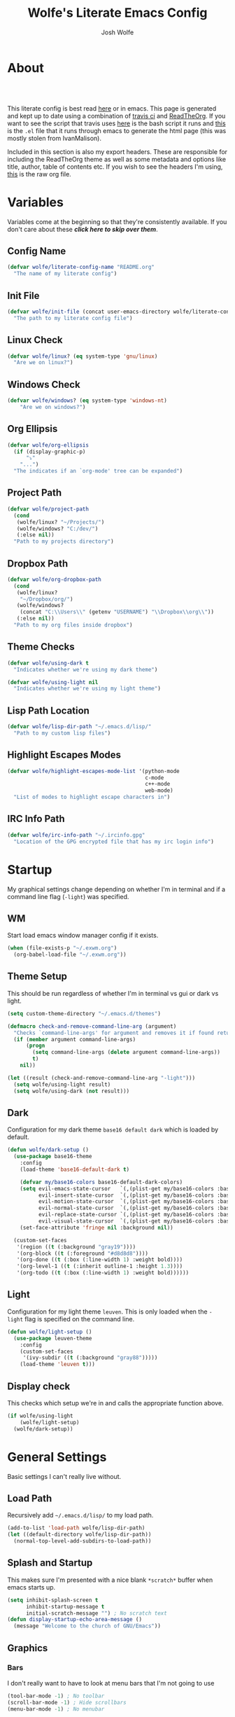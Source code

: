 * About
#+TITLE: Wolfe's Literate Emacs Config
#+AUTHOR: Josh Wolfe
#+HTML_HEAD: <link rel="stylesheet" type="text/css" href="https://www.pirilampo.org/styles/readtheorg/css/htmlize.css"/>
#+HTML_HEAD: <link rel="stylesheet" type="text/css" href="readtheorg.css"/>
#+HTML_HEAD: <script src="https://ajax.googleapis.com/ajax/libs/jquery/2.1.3/jquery.min.js"></script>
#+HTML_HEAD: <script src="https://maxcdn.bootstrapcdn.com/bootstrap/3.3.4/js/bootstrap.min.js"></script>
#+HTML_HEAD: <script type="text/javascript" src="https://www.pirilampo.org/styles/lib/js/jquery.stickytableheaders.min.js"></script>
#+HTML_HEAD: <script type="text/javascript" src="https://www.pirilampo.org/styles/readtheorg/js/readtheorg.js"></script>
#+LATEX_HEADER: \usepackage[margin=0.7in]{geometry}
#+HTML: <a href="https://travis-ci.org/WolfeCub/dotfiles"><img style="width:90px" src="https://travis-ci.org/WolfeCub/dotfiles.svg?branch=master" alt="Build Status"/></a><br><br>

This literate config is best read [[http://wolfecub.github.io/dotfiles/][here]] or in emacs.
This page is generated and kept up to date using a combination of
[[https://travis-ci.org/WolfeCub/dotfiles/][travis ci]] and [[https://github.com/fniessen/org-html-themes][ReadTheOrg]]. If you want to see the script that travis
uses [[https://github.com/WolfeCub/dotfiles/blob/master/.travis/build_site.sh][here]] is the bash script it runs and [[https://github.com/WolfeCub/dotfiles/blob/master/.travis/generate-html.el][this]] is the =.el= file that
it runs through emacs to generate the html page (this was mostly stolen
from IvanMalison).

Included in this section is also my export headers. These are responsible
for including the ReadTheOrg theme as well as some metadata and options
like title, author, table of contents etc. If you wish to see the headers
I'm using, [[https://raw.githubusercontent.com/WolfeCub/dotfiles/master/emacs/.emacs.d/README.org][this]] is the raw org file.

* Variables

Variables come at the beginning so that they're consistently available.
If you don't care about these *[[Startup][click here to skip over them]]*.

** Config Name

#+BEGIN_SRC emacs-lisp :tangle yes
  (defvar wolfe/literate-config-name "README.org"
    "The name of my literate config")
#+END_SRC

** Init File

#+BEGIN_SRC emacs-lisp :tangle yes
  (defvar wolfe/init-file (concat user-emacs-directory wolfe/literate-config-name)
    "The path to my literate config file")
#+END_SRC

** Linux Check

#+BEGIN_SRC emacs-lisp :tangle yes
  (defvar wolfe/linux? (eq system-type 'gnu/linux)
    "Are we on linux?")
#+END_SRC

** Windows Check

#+BEGIN_SRC emacs-lisp :tangle yes
(defvar wolfe/windows? (eq system-type 'windows-nt)
    "Are we on windows?")
#+END_SRC

** Org Ellipsis

#+BEGIN_SRC emacs-lisp :tangle yes
  (defvar wolfe/org-ellipsis
    (if (display-graphic-p)
        "⤵"
      "...")
    "The indicates if an `org-mode' tree can be expanded")
#+END_SRC

** Project Path

#+BEGIN_SRC emacs-lisp :tangle yes
  (defvar wolfe/project-path
    (cond
     (wolfe/linux? "~/Projects/")
     (wolfe/windows? "C:/dev/")
     (:else nil))
    "Path to my projects directory")
#+END_SRC

** Dropbox Path

#+BEGIN_SRC emacs-lisp :tangle yes
  (defvar wolfe/org-dropbox-path
    (cond
     (wolfe/linux?
      "~/Dropbox/org/")
     (wolfe/windows?
      (concat "C:\\Users\\" (getenv "USERNAME") "\\Dropbox\\org\\"))
     (:else nil))
    "Path to my org files inside dropbox")
#+END_SRC

** Theme Checks

#+BEGIN_SRC emacs-lisp :tangle yes
  (defvar wolfe/using-dark t
    "Indicates whether we're using my dark theme")
#+END_SRC

#+BEGIN_SRC emacs-lisp :tangle yes
  (defvar wolfe/using-light nil
    "Indicates whether we're using my light theme")
#+END_SRC

** Lisp Path Location

#+BEGIN_SRC emacs-lisp :tangle yes
  (defvar wolfe/lisp-dir-path "~/.emacs.d/lisp/"
    "Path to my custom lisp files")
#+END_SRC

** Highlight Escapes Modes

#+BEGIN_SRC emacs-lisp :tangle yes
  (defvar wolfe/highlight-escapes-mode-list '(python-mode
                                              c-mode
                                              c++-mode
                                              web-mode)
    "List of modes to highlight escape characters in")
#+END_SRC

** IRC Info Path

#+BEGIN_SRC emacs-lisp :tangle yes
  (defvar wolfe/irc-info-path "~/.ircinfo.gpg"
    "Location of the GPG encrypted file that has my irc login info")
#+END_SRC

* Startup

My graphical settings change depending on whether I'm in terminal
and if a command line flag (=-light=) was specified.

** WM

Start load emacs window manager config if it exists.

#+BEGIN_SRC emacs-lisp :tangle yes
  (when (file-exists-p "~/.exwm.org")
    (org-babel-load-file "~/.exwm.org"))
#+END_SRC

** Theme Setup

This should be run regardless of whether I'm in terminal vs gui or dark vs light.

#+BEGIN_SRC emacs-lisp :tangle yes
  (setq custom-theme-directory "~/.emacs.d/themes")

  (defmacro check-and-remove-command-line-arg (argument)
    "Checks `command-line-args' for argument and removes it if found returning t or nil"
    (if (member argument command-line-args)
        (progn
          (setq command-line-args (delete argument command-line-args))
          t)
      nil))

  (let ((result (check-and-remove-command-line-arg "-light")))
    (setq wolfe/using-light result)
    (setq wolfe/using-dark (not result)))
#+END_SRC

** Dark

Configuration for my dark theme =base16 default dark= which is loaded by default.

#+BEGIN_SRC emacs-lisp :tangle yes
  (defun wolfe/dark-setup ()
    (use-package base16-theme
      :config
      (load-theme 'base16-default-dark t)

      (defvar my/base16-colors base16-default-dark-colors)
      (setq evil-emacs-state-cursor   `(,(plist-get my/base16-colors :base0D) box)
            evil-insert-state-cursor  `(,(plist-get my/base16-colors :base0D) bar)
            evil-motion-state-cursor  `(,(plist-get my/base16-colors :base0E) box)
            evil-normal-state-cursor  `(,(plist-get my/base16-colors :base07) box)
            evil-replace-state-cursor `(,(plist-get my/base16-colors :base08) bar)
            evil-visual-state-cursor  `(,(plist-get my/base16-colors :base09) box))
      (set-face-attribute 'fringe nil :background nil))

    (custom-set-faces
     '(region ((t (:background "gray19"))))
     '(org-block ((t (:foreground "#d8d8d8"))))
     '(org-done ((t (:box (:line-width 1) :weight bold))))
     '(org-level-1 ((t (:inherit outline-1 :height 1.3))))
     '(org-todo ((t (:box (:line-width 1) :weight bold))))))
#+END_SRC

** Light

Configuration for my light theme =leuven=. This is only loaded when the =-light= flag is
specified on the command line.

#+BEGIN_SRC emacs-lisp :tangle yes
  (defun wolfe/light-setup ()
    (use-package leuven-theme
      :config
      (custom-set-faces
       '(ivy-subdir ((t (:background "gray88")))))
      (load-theme 'leuven t)))
#+END_SRC

** Display check

This checks which setup we're in and calls the appropriate function above.

#+BEGIN_SRC emacs-lisp :tangle yes
  (if wolfe/using-light
      (wolfe/light-setup)
    (wolfe/dark-setup))
#+END_SRC

* General Settings

Basic settings I can't really live without.

** Load Path

Recursively add =~/.emacs.d/lisp/= to my load path.

#+BEGIN_SRC emacs-lisp :tangle yes
  (add-to-list 'load-path wolfe/lisp-dir-path)
  (let ((default-directory wolfe/lisp-dir-path))
    (normal-top-level-add-subdirs-to-load-path))
#+END_SRC

** Splash and Startup

This makes sure I'm presented with a nice blank =*scratch*=
buffer when emacs starts up.

#+BEGIN_SRC emacs-lisp :tangle yes
  (setq inhibit-splash-screen t
        inhibit-startup-message t
        initial-scratch-message "") ; No scratch text
  (defun display-startup-echo-area-message ()
    (message "Welcome to the church of GNU/Emacs"))
#+END_SRC

** Graphics
*** Bars

I don't really want to have to look at menu bars that I'm not going to use

#+BEGIN_SRC emacs-lisp :tangle yes
  (tool-bar-mode -1) ; No toolbar
  (scroll-bar-mode -1) ; Hide scrollbars
  (menu-bar-mode -1) ; No menubar
#+END_SRC

*** Fonts

Quick macro that tries to load the font. If it loads it return =t= so we
know not to try and load anything else if it returns =nil= then we'll
try a different font.

#+BEGIN_SRC emacs-lisp :tangle yes
  (defmacro load-font-if-exists (family size)
    (if (member family (font-family-list)) ; Set default font
        (progn
          (let ((font-and-size (format "%s-%s" family size)))
            (add-to-list 'default-frame-alist `(font . ,font-and-size))
            (set-face-attribute 'default t :font font-and-size))
          t)
      nil))
#+END_SRC

I like =Inconsolata-dz= a bit more than =Inconsolata= so use it if installed
otherwise fall back to regular =Inconsolata=.

#+BEGIN_SRC emacs-lisp :tangle yes
  (unless (load-font-if-exists "Inconsolata-dz" 16)
    (load-font-if-exists "Inconsolata" 16))
#+END_SRC

Force =Fira Code= for all =UTF-8= symbols.

#+BEGIN_SRC emacs-lisp :tangle yes
  (when (display-graphic-p)
    (let ((utf8-font "Fira Code"))
      (set-fontset-font "fontset-startup" '(#x000000 . #x3FFFFF) utf8-font)
      (set-fontset-font "fontset-default" '(#x000000 . #x3FFFFF) utf8-font)
      (set-fontset-font "fontset-standard" '(#x000000 . #x3FFFFF) utf8-font)))
#+END_SRC

Make sure that UTF-8 is used everywhere.

#+BEGIN_SRC emacs-lisp :tangle yes
  (set-terminal-coding-system  'utf-8)
  (set-keyboard-coding-system  'utf-8)
  (set-language-environment    'utf-8)
  (set-selection-coding-system 'utf-8)
  (setq locale-coding-system   'utf-8)
  (prefer-coding-system        'utf-8)
  (set-input-method nil)
#+END_SRC

*** Pretty Symbols

In emacs =24.4= we got =prettify-symbols-mode= which replaces things like =lambda=
with =λ=. This can help make the code easier to read. The =inhibit-compacting-font-caches=
stops garbage collect from trying to handle font caches which makes things a lot faster
and saves us ram.

#+BEGIN_SRC emacs-lisp :tangle yes
  (setq prettify-symbols-unprettify-at-point 'right-edge)
  (setq inhibit-compacting-font-caches t)
#+END_SRC

**** Global

These symbols are the basics that I would like enabled for all =prog-mode= modes.
This function can be called by the mode specific hook to push the defaults.

#+BEGIN_SRC emacs-lisp :tangle yes
  (defun wolfe/pretty-symbol-push-default ()
    (push '("!=" . ?≠) prettify-symbols-alist)
    (push '("<=" . ?≤) prettify-symbols-alist)
    (push '(">=" . ?≥) prettify-symbols-alist)
    (push '("=>" . ?⇒) prettify-symbols-alist))
#+END_SRC

Now apply the default to some modes I don't want anything special in.

#+BEGIN_SRC emacs-lisp :tangle yes
  (mapc
   (lambda (hook)
     (add-hook 'hook (lambda () (wolfe/pretty-symbol-push-default))))
   '(c-mode))
#+END_SRC

**** Python

#+BEGIN_SRC emacs-lisp :tangle yes
  (add-hook 'python-mode-hook
            (lambda ()
              (wolfe/pretty-symbol-push-default)
              (push '("def"    . ?ƒ) prettify-symbols-alist)
              (push '("sum"    . ?Σ) prettify-symbols-alist)
              (push '("**2"    . ?²) prettify-symbols-alist)
              (push '("**3"    . ?³) prettify-symbols-alist)
              (push '("None"   . ?∅) prettify-symbols-alist)
              (push '("in"     . ?∈) prettify-symbols-alist)
              (push '("not in" . ?∉) prettify-symbols-alist)
              (push '("return" . ?➡) prettify-symbols-alist)
              (prettify-symbols-mode t)))
#+END_SRC

**** Lisp

#+BEGIN_SRC emacs-lisp :tangle yes
  (add-hook 'emacs-lisp-mode-hook
            (lambda ()
              (wolfe/pretty-symbol-push-default)
              (push '("defun"    . ?ƒ) prettify-symbols-alist)
              (push '("defmacro" . ?μ) prettify-symbols-alist)
              (push '("defvar"   . ?ν) prettify-symbols-alist)
              (prettify-symbols-mode t)))
#+END_SRC

**** Go

#+BEGIN_SRC emacs-lisp :tangle yes
  (add-hook 'go-mode-hook
            (lambda ()
              (wolfe/pretty-symbol-push-default)
              (push '("func"    . ?ƒ) prettify-symbols-alist)
              (push '(":="    . ?←) prettify-symbols-alist)
              (prettify-symbols-mode t)))
#+END_SRC

*** Column Marker

#+BEGIN_SRC emacs-lisp :tangle yes
  (use-package column-marker
    :ensure nil
    :config
    (add-hook 'prog-mode-hook (lambda () (interactive) (column-marker-1 81)))
    (custom-set-faces
     '(column-marker-1 ((t (:background "dim gray"))))))
#+END_SRC

*** Highlight Escape Characters

This defines 4 new faces and the appropriate =regexps= that highlight
them and maps them to all the modes in [[Highlight Escapes Modes][=wolfe/highlight-escapes-mode-list=]].

#+BEGIN_SRC emacs-lisp :tangle yes
  (defface wolfe/backslash-escape-backslash-face
    '((t :inherit font-lock-regexp-grouping-backslash))
    "Face for the back-slash component of a back-slash escape."
    :group 'font-lock-faces)

  (defface wolfe/backslash-escape-char-face
    '((t :inherit font-lock-regexp-grouping-construct))
    "Face for the charcter component of a back-slash escape."
    :group 'font-lock-faces)

  (defface wolfe/format-code-format-face
    '((t :inherit font-lock-regexp-grouping-backslash))
    "Face for the % component of a printf format code."
    :group 'font-lock-faces)

  (defface wolfe/format-code-directive-face
    '((t :inherit font-lock-regexp-grouping-construct))
    "Face for the directive component of a printf format code."
    :group 'font-lock-faces)

  (mapc
   (lambda (mode)
     (font-lock-add-keywords
      mode
      '(("\\(\\\\\\)." 1 'wolfe/backslash-escape-backslash-face prepend)
        ("\\\\\\(.\\)" 1 'wolfe/backslash-escape-char-face      prepend)
        ("\\(%\\)."    1 'wolfe/format-code-format-face         prepend)
        ("%\\(.\\)"    1 'wolfe/format-code-directive-face      prepend))))
   wolfe/highlight-escapes-mode-list)
#+END_SRC

*** Highlight Todo, Fixme & Bug

#+BEGIN_SRC emacs-lisp :tangle yes
  (add-hook 'prog-mode-hook
                 (lambda ()
                  (font-lock-add-keywords nil
                   '(("\\<\\(FIXME\\|TODO\\|BUG\\|XXX\\):" 1 font-lock-warning-face t)))))
#+END_SRC

** Personal Defaults

Nothing to crazy here just the type of behaviour I personally
expect as default.

#+BEGIN_SRC emacs-lisp :tangle yes
  (show-paren-mode t) ; Highlights matching parens
  (fset 'yes-or-no-p 'y-or-n-p) ; y/n instead of yes/no
  (blink-cursor-mode -1) ; No need to flash the cursor
  (column-number-mode t) ; Show column in mode-line
  (delete-selection-mode 1) ; Replace selection on insert
  (setq-default truncate-lines t ; Don't wrap
                indent-tabs-mode nil)
  (setq vc-follow-symlinks t ; Always follow symlinks
        tags-revert-without-query t ; Don't ask to reload TAGS file
        echo-keystrokes 0.5
        custom-file "~/.emacs.d/custom.el" ; Set custom file and don't load it
        source-directory "~/Projects/emacs/")
#+END_SRC

** Misc
*** Vim Scrolloff

This makes scrolling gradual rather than by half page. I find that the
half page scroll really makes me lose where I am in the file so here
I make sure to scroll one line at a time. In addition I want to keep
what I'm working on centered so I start scrolling when the cursor is
10 lines away from the margin.

This behaviour in general emulates the =scrolloff= option in vim.

#+BEGIN_SRC emacs-lisp :tangle yes
  (setq scroll-margin 10
        scroll-step 1
        scroll-conservatively 10000
        scroll-preserve-screen-position 1)
#+END_SRC

*** Shell Tweaks

#+BEGIN_SRC emacs-lisp :tangle yes
  (setq explicit-shell-file-name
        (if (file-readable-p "/usr/bin/zsh") "/usr/bin/zsh" "/bin/bash"))
  (when (eq system-type 'windows-nt)
    (setq explicit-shell-file-name "cmdproxy.exe"))
#+END_SRC

*** Spell Check

#+BEGIN_SRC emacs-lisp :tangle yes
  (when wolfe/windows?
    (setq ispell-program-name "c:/emacs/hunspell/bin/hunspell.exe"))
#+END_SRC

*** Help & Compilation

Keep the output scrolling as it compiles.

#+BEGIN_SRC emacs-lisp :tangle yes
  (require 'compile)
  (setq compilation-scroll-output t)
#+END_SRC

=q= should really quit the buffer not just stick it at the bottom.

#+BEGIN_SRC emacs-lisp :tangle yes
  (dolist (m (list help-mode-map compilation-mode-map))
    (bind-key (kbd "q") (lambda () (interactive) (quit-window t)) m))
#+END_SRC

** Mode Line

If we're in GUI emacs we make sure to use =powerline= otherwise we use
a custom mode line configuration.

#+BEGIN_SRC emacs-lisp :tangle yes
      (if (display-graphic-p)
          (use-package powerline
            :init
            (defadvice powerline-major-mode (around delight-powerline-major-mode activate)
              (let ((inhibit-mode-name-delight nil))
                ad-do-it))

            :config
            (setq powerline-arrow-shape 'curve
                  powerline-display-buffer-size nil
                  powerline-display-mule-info nil)
            (powerline-default-theme)
            (remove-hook 'focus-out-hook 'powerline-unset-selected-window)
            (setq powerline-height 24))

        (setq-default mode-line-format
         (list
          " "
          ;; is this buffer read-only?
          '(:eval (when buffer-read-only
                    (propertize "RO"
                                'face 'font-lock-type-face
                                'help-echo "Buffer is read-only")))

          ;; was this buffer modified since the last save?
          '(:eval (when (buffer-modified-p)
                    (propertize "M"
                                'face 'font-lock-warning-face
                                'help-echo "Buffer has been modified")))

          " "
          ;; the buffer name; the file name as a tool tip
          '(:eval (propertize "%b " 'face 'font-lock-keyword-face
                              'help-echo (buffer-file-name)))


          ;; the current major mode for the buffer.
          "["

          '(:eval (propertize (format-mode-line mode-name) 'face '(:family "Arial")
                              'help-echo buffer-file-coding-system))
          '(:eval (propertize (format-mode-line minor-mode-alist)
                              'face '(:family "Arial")))
          "]             "

          ;; line and column
          "(" ;; '%02' to set to 2 chars at least; prevents flickering
          (propertize "%02l" 'face 'font-lock-type-face) ","
          (propertize "%02c" 'face 'font-lock-type-face)
          ") "

          ;; relative position, size of file
          "["
          (propertize "%p" 'face 'font-lock-constant-face) ;; % above top
          "/"
          (propertize "%I" 'face 'font-lock-constant-face) ;; size
          "] "

          ;; add the time, with the date and the emacs uptime in the tooltip
          '(:eval (propertize (format-time-string "%H:%M")
                              'help-echo
                              (concat (format-time-string "%c; ")
                                      (emacs-uptime "Uptime:%hh"))))
          )))
#+END_SRC

** Line Numbers

Vim-like relative line numbering. If we're on the latest versions of emacs
(i.e. =26.0.50= or higher) then we should use the native line numbering
otherwise we fall back to =nlinum-relative=.

#+BEGIN_SRC emacs-lisp :tangle yes
  (if (version< "26.0.50" emacs-version)
      (progn
        (add-hook 'prog-mode-hook (lambda ()
                                    (display-line-numbers-mode t)
                                    (setq display-line-numbers 'relative))))
    (progn
      (use-package nlinum-relative
        :config
        (nlinum-relative-setup-evil)
        (setq nlinum-relative-redisplay-delay 0.25)
        (setq nlinum-relative-current-symbol "")
        (add-hook 'prog-mode-hook 'nlinum-relative-mode))))

#+END_SRC

* Functions
** Face Under Point

Returns the font lock face that's under the cursor.

#+BEGIN_SRC emacs-lisp :tangle yes
  (defun what-face (pos)
    (interactive "d")
    (let ((face (or (get-char-property (point) 'read-face-name)
                    (get-char-property (point) 'face))))
      (if face (message "Face: %s" face) (message "No face at %d" pos))))
#+END_SRC

** Compile Project

Compiles the project without a prompt.

#+BEGIN_SRC emacs-lisp :tangle yes
  (defun wolfe/compile-no-prompt ()
    (interactive)
    (let ((compilation-read-command nil))
      (compile (eval compile-command))))
#+END_SRC

** Compile Dotfiles

Compiles all el files in the =~/.emacs.d= directory.

#+BEGIN_SRC emacs-lisp :tangle yes
  (defun wolfe/compile-dot-emacs ()
    "Byte-compile dotfiles."
    (interactive)
    (byte-recompile-directory user-emacs-directory 0))
#+END_SRC

#+BEGIN_SRC emacs-lisp :tangle yes
  (defun wolfe/clear-all-elc ()
    (interactive)
    (shell-command "find ~/.emacs.d/ -name \"*.elc\" -type f -delete"))
#+END_SRC

#+BEGIN_SRC emacs-lisp :tangle yes
  (defun wolfe/remove-elc-on-save ()
    "If you're saving an emacs-lisp file, likely the .elc is no longer valid."
    (add-hook 'after-save-hook
              (lambda ()
                (if (file-exists-p (concat buffer-file-name "c"))
                    (delete-file (concat buffer-file-name "c"))))
              nil t))
  (add-hook 'emacs-lisp-mode-hook 'wolfe/remove-elc-on-save)
#+END_SRC

** Find Tags

Looks up tag under point.

#+BEGIN_SRC emacs-lisp :tangle yes
  (defun wolfe/find-tag ()
    "Jump to the tag at point without prompting"
    (interactive)
    (find-tag (find-tag-default)))
#+END_SRC

#+BEGIN_SRC emacs-lisp :tangle yes
  (defun wolfe/create-tags ()
    "Create the tags table"
    (interactive)
    (save-window-excursion (shell-command "etags -R -o ETAGS *")))
#+END_SRC

#+BEGIN_SRC emacs-lisp :tangle yes
  (defadvice xref-find-definitions (around refresh-etags activate)
    "Rerun etags and reload tags if tag not found and redo find-tag.
     If buffer is modified, ask about save before running etags."
    (condition-case err
        ad-do-it
      (error (and (buffer-modified-p) (not (ding))
                  (save-buffer))
             (save-window-excursion (shell-command "etags -R *"))
             ad-do-it)))
#+END_SRC

** Terminal Suspend

Fixes =C-z= in terminal.

#+BEGIN_SRC emacs-lisp :tangle yes
  (defun wolfe/controlz ()
    (interactive)
    (when (eq (display-graphic-p) nil)
      (suspend-frame)))
#+END_SRC

** Dropbox

Utility functions for finding Dropbox directories/files.

#+BEGIN_SRC emacs-lisp :tangle yes
  (defun wolfe/org-open (name)
    "Opens the file in the dropbox path"
    (interactive)
    (evil-buffer-new nil (concat wolfe/org-dropbox-path name ".org")))
#+END_SRC

#+BEGIN_SRC emacs-lisp :tangle yes
  (defun wolfe/dropbox-start ()
    (interactive)
    (if (eq nil (file-exists-p "/virtual/wolfejos/dropbox/.dropbox-dist"))
        (call-process-shell-command "(python ~/.emacs.d/dropbox.py start -i&)")
      (call-process-shell-command "(python ~/.emacs.d/dropbox.py start&)")))
#+END_SRC

#+BEGIN_SRC emacs-lisp :tangle yes
  (defun wolfe/dropbox-stop ()
    (interactive)
    (call-process-shell-command "python ~/.emacs.d/dropbox.py stop&"))
#+END_SRC

** Reload

For reloading =init.el= file without restarting.

#+BEGIN_SRC emacs-lisp :tangle yes
  (defun wolfe/load-init ()
    "Reloads init file"
    (interactive)
    (load-file "~/.emacs.d/init.el"))
#+END_SRC

** Narrowing

Better narrowing.

#+BEGIN_SRC emacs-lisp :tangle yes
  (defun narrow-or-widen-dwim (p)
    "Widen if buffer is narrowed, narrow-dwim otherwise.
  Dwim means: region, org-src-block, org-subtree, or
  defun, whichever applies first. Narrowing to
  org-src-block actually calls `org-edit-src-code'.

  With prefix P, don't widen, just narrow even if buffer
  is already narrowed."
    (interactive "P")
    (declare (interactive-only))
    (cond ((and (buffer-narrowed-p) (not p)) (widen))
          ((region-active-p)
           (narrow-to-region (region-beginning)
                             (region-end)))
          ((derived-mode-p 'org-mode)
           ;; `org-edit-src-code' is not a real narrowing
           ;; command. Remove this first conditional if
           ;; you don't want it.
           (cond ((ignore-errors (org-edit-src-code) t)
                  (delete-other-windows))
                 ((ignore-errors (org-narrow-to-block) t))
                 (t (org-narrow-to-subtree))))
          ((derived-mode-p 'latex-mode)
           (LaTeX-narrow-to-environment))
          (t (narrow-to-defun))))

  (defun wolfe/man ()
    (if (executable-find "man")
        (man (word-at-point))
      (woman)))
#+END_SRC

** Hot Expand

Is used in one of my [[Hydra][hydras]] =wolfe/hydra-org-expand=. For inserting org-templates.

#+BEGIN_SRC emacs-lisp :tangle yes
  (defun hot-expand (str &optional additional-text)
    "Expand org template."
    (insert str)
    (org-try-structure-completion)
    (when additional-text
      (insert additional-text)
      (forward-line)))
#+END_SRC

** Projectile If-Else

This allows us to easily call a projectile version of a
function if we're inside of a project otherwise we can just
call the normal version. For example =projectile-ag= vs =ag=.

#+BEGIN_SRC emacs-lisp :tangle yes
  (defun wolfe/if-else-projectile (if-function else-function)
    "Calls the if-function if inside a project otherwise
  it calls the else-function"
    (interactive)
    (if (projectile-project-p)
        (call-interactively if-function)
      (call-interactively else-function)))
#+END_SRC

** Projectile Invalidate From List

Select project from list of projectile projects to invalidate.

#+BEGIN_SRC emacs-lisp :tangle yes
  (defun wolfe/projectile-invalidate-list ()
    (interactive)
    (projectile-invalidate-cache t))
#+END_SRC

** User Pass Tupple

Uses GPG to decrypt =file= and returns a list of the contents split on spaces.

#+BEGIN_SRC emacs-lisp :tangle yes
  (defun wolfe/get-user-pass (file)
    (split-string
     (car (last (split-string
                 (shell-command-to-string (concat "gpg --output - --decrypt "
                                                  (expand-file-name file)))
                 "[|\n]" t "[ 	\n]"))) " "))
#+END_SRC

** Ag Kill Buffers and Close Window

Kill all the open ag buffers and delete the window I'm in. This is bound
in my [[Ag][=ag config=]] in =ag-mode-map= so it will close the current =ag= window
and all the buffers.

#+BEGIN_SRC emacs-lisp :tangle yes
  (defun wolfe/ag-kill-buffers-and-window ()
    (interactive)
    (ag-kill-buffers)
    (delete-window))
#+END_SRC

** Org Tree Slides Set Transient Map

This function once called will keep a transient map active until =wolfe--enable-transient-map=
is set to nil at which point it will unbind the variable. This is used with [[Org Tree Slide][=org-tree-slide-mode=]]
to add custom bindings regardless of the mode.

#+BEGIN_SRC emacs-lisp :tangle yes
  (defun wolfe/org-tree-set-transient-map ()
    (interactive)
    (if wolfe--enable-transient-map
        (let ((map (make-sparse-keymap)))
          (define-key map (kbd "<right>") 'org-tree-slide-move-next-tree)
          (define-key map (kbd "<left>")  'org-tree-slide-move-previous-tree)
          (define-key map (kbd "<up>")    'org-tree-slide-content)
          (define-key map (kbd "<down>")  'org-tree-slide-display-header-toggle)
          (set-transient-map map nil 'wolfe/org-tree-set-transient-map))
      (makeunbound wolfe--enable-transient-map)))
#+END_SRC

** Eval and Replace

This was stolen from [[https://github.com/bbatsov/prelude][prelude]] emacs. Over there it's called =prelude-eval-and-replace=.

#+BEGIN_SRC emacs-lisp :tangle yes
  (defun wolfe/eval-and-replace (beginning end)
    "Replace the preceding sexp or region with its value."
    (interactive "r")
    (if (region-active-p)
        (delete-region beginning end)
      (backward-kill-sexp))
    (condition-case nil
        (prin1 (eval (read (current-kill 0)))
               (current-buffer))
      (error (message "Invalid expression")
             (insert (current-kill 0)))))

#+END_SRC

* Org Mode
** General

Setup some basic quality of life org settings.

#+BEGIN_SRC emacs-lisp :tangle yes
  (setq org-pretty-entities t
        org-src-fontify-natively t
        org-src-tab-acts-natively t
        org-src-window-setup 'current-window
        org-fontify-whole-heading-line t
        org-fontify-done-headline t
        org-fontify-quote-and-verse-blocks t
        org-highlight-latex-and-related '(latex)
        org-log-done 'time
        org-enforce-todo-dependencies t
        org-agenda-use-time-grid nil
        org-agenda-skip-deadline-if-done t
        org-agenda-skip-scheduled-if-done t
        org-ellipsis wolfe/org-ellipsis)

  (defun wolfe/org-tags-compute-width ()
    (- (floor (* 0.8 (frame-width)))))

  (add-hook 'org-mode-hook
            (lambda ()
              (setq org-tags-column (wolfe/org-tags-compute-width))
              (org-align-all-tags)))
  (add-hook 'org-agenda-mode-hook
            (lambda ()
              (setq org-agenda-tags-column (wolfe/org-tags-compute-width))
              (org-agenda-align-tags)))

  (defun wolfe/save-org-archive-buffers (orig-fun &rest args)
    (save-some-buffers 'no-confirm
                       (lambda ()
                         (string-match "_archive\\'" buffer-file-name))))

  (advice-add 'org-archive-subtree :after 'wolfe/save-org-archive-buffers)

  (org-babel-do-load-languages
   'org-babel-load-languages
   '((shell . t)
     (  dot . t)))

  (global-set-key "\C-cl" 'org-store-link)

  ;; ispell ignores SRC blocks
  (add-to-list 'ispell-skip-region-alist '("#\\+BEGIN_SRC" . "#\\+END_SRC"))
  (add-to-list 'ispell-skip-region-alist '("#\\+BEGIN_LATEX" . "#\\+END_LATEX"))

  ;; Refresh images after executing a src block
  (add-hook 'org-babel-after-execute-hook
            (lambda ()
              (when org-inline-image-overlays
                (org-redisplay-inline-images))))

  (defun wolfe/confirm-babel-evaluate (lang body)
    (not (string= lang "dot")))
  (setq org-confirm-babel-evaluate 'wolfe/confirm-babel-evaluate)

  ;; Open PDFs with zathura
  (add-hook 'org-mode-hook
            (lambda ()
              (setq org-file-apps
                    (append '(("\\.pdf\\'" . "zathura \"%s\"")) org-file-apps))))
#+END_SRC

** Bullets

Replaces the asterisks with nice UTF-8 bullets.

#+BEGIN_SRC emacs-lisp :tangle yes
  (use-package org-bullets
    :config
    (add-hook 'org-mode-hook (lambda () (org-bullets-mode 1))))
#+END_SRC

** Agenda

Setup org agenda for managing my life.

#+BEGIN_SRC emacs-lisp :tangle yes
  (use-package org-agenda
    :ensure nil
    :bind (("C-c a" . org-agenda)
           :map org-agenda-mode-map
           ("j" . org-agenda-next-item)
           ("k" . org-agenda-previous-item))
    :config
    ;; Formats the agenda into nice columns
    (setq org-agenda-prefix-format
          '((agenda . " %i %-12t% s %-12(car (last (org-get-outline-path)))")
            (timeline . "  % s")
            (todo . " %i %-12:c")
            (tags . " %i %-12:c")
            (search . " %i %-12:c")))

    ;; Sets location of org files
    (setq org-agenda-files `(,(concat wolfe/org-dropbox-path "everything.org")))
    (setq browse-url-browser-function 'browse-url-chromium))
#+END_SRC

** Capture

#+BEGIN_SRC emacs-lisp :tangle yes
  (global-set-key "\C-cc" 'org-capture)

  (setq org-default-notes-file (concat wolfe/org-dropbox-path "everything.org"))
  (setq org-capture-templates
        '(("t" "Task" entry (file+headline "" "Tasks")
           "* TODO %?\n  DEADLINE: %t\n")))
#+END_SRC

** Export

Setup html for syntax highlighting on export and add the apppropriate
minted package for PDF export.

#+BEGIN_SRC emacs-lisp :tangle yes
  (use-package htmlize)

  (require 'ox-latex)
  (add-to-list 'org-latex-packages-alist '("" "minted"))
  (setq org-export-allow-bind-keywords t
        org-latex-listings 'minted)
  (setq org-latex-pdf-process
        '("pdflatex -shell-escape -interaction nonstopmode -output-directory %o %f"
          "pdflatex -shell-escape -interaction nonstopmode -output-directory %o %f"
          "pdflatex -shell-escape -interaction nonstopmode -output-directory %o %f"))
#+END_SRC

*** Hugo

#+BEGIN_SRC emacs-lisp :tangle yes
  (use-package ox-hugo
    :after ox)
#+END_SRC

** Org Tree Slide

Presentation mode that runs from within an org document. I add a custom hook for [[Org Tree Slides Set Transient Map][a function]] that
repeatedly creates a transient map replacing the controls regardless of my evil mode.

#+BEGIN_SRC emacs-lisp :tangle yes
  (use-package org-tree-slide
    :config
    (add-hook 'org-tree-slide-mode-hook
              (lambda ()
                (if org-tree-slide-mode
                    ;; When mode is enabled
                    (progn (setq wolfe--enable-transient-map t)
                           (wolfe/org-tree-set-transient-map))
                  ;; When mode is disabled
                  (setq wolfe--enable-transient-map nil)))))
#+END_SRC

* Keymaps
** Hydra

Customizable popup menus.

#+BEGIN_SRC emacs-lisp :tangle yes
  (use-package hydra)
  (use-package major-mode-hydra
    :ensure nil)
#+END_SRC

*** Major Modes
**** C#

#+BEGIN_SRC emacs-lisp :tangle yes
  (major-mode-hydra-bind csharp-mode "Find"
    ("d" omnisharp-go-to-definition              "Goto definition")
    ("D" omnisharp-go-to-definition-other-window "Pop-open definition")
    ("u" omnisharp-find-usages                   "Find usages")
    ("p" omnisharp-find-implementations          "Find implementations"))

  (major-mode-hydra-bind csharp-mode "Fix/Refactor"
    ("r" omnisharp-rename                        "Rename symbol")
    ("f" omnisharp-run-code-action-refactoring   "Code action")
    ("i" omnisharp-code-format-region            "Indent region")
    ("I" omnisharp-code-format-entire-file       "Indent entire file"))

  (major-mode-hydra-bind csharp-mode "Solution"
    ("e" omnisharp-solution-errors               "Solution errors")
    ("a" omnisharp-add-to-solution-current-file  "Add current file to sln")
    ("s" omnisharp-reload-solution               "Reload solution"))
#+END_SRC

**** Python

#+BEGIN_SRC emacs-lisp :tangle yes
  (major-mode-hydra-bind python-mode "Python"
    ("i" elpy-importmagic-fixup "Importmagic fixup")
    ("d" elpy-goto-definition   "Goto definition")
    ("r" elpy-multiedit-python-symbol-at-point   "Rename symbol")
    ("f" elpy-format-code   "Format code")
    )
#+END_SRC

**** Org Mode

#+BEGIN_SRC emacs-lisp :tangle yes
  (major-mode-hydra-bind org-mode "Org Mode"
    ("t" (funcall wolfe/hydra-org-expand) "Expand template"))
#+END_SRC

**** Org Templates

#+BEGIN_SRC emacs-lisp :tangle yes
  (setq wolfe/hydra-org-expand
        (defhydra hydra-org-template (:color blue :hint nil)
          "
          _c_enter  _q_uote    _L_aTeX:
          _l_atex   _e_xample  _i_ndex:
          _a_scii   _v_erse    _I_NCLUDE:
          _s_rc     _t_angle   _H_TML:
          _h_tml    _d_ot src  _A_SCII:
          "
          ("s" (hot-expand "<s"))
          ("e" (hot-expand "<e"))
          ("q" (hot-expand "<q"))
          ("v" (hot-expand "<v"))
          ("t" (hot-expand "<s" "emacs-lisp :tangle yes"))
          ("d" (hot-expand "<s" "dot :file TMP.png :cmdline -Kdot -Tpng"))
          ("c" (hot-expand "<c"))
          ("l" (hot-expand "<l"))
          ("h" (hot-expand "<h"))
          ("a" (hot-expand "<a"))
          ("L" (hot-expand "<L"))
          ("i" (hot-expand "<i"))
          ("I" (hot-expand "<I"))
          ("H" (hot-expand "<H"))
          ("A" (hot-expand "<A"))))
#+END_SRC

*** Minor Modes
**** Projectile

#+BEGIN_SRC emacs-lisp :tangle yes
  (setq wolfe/hydra-projectile
        (pretty-hydra-define hydra-projectile (:exit t :hint nil)
          ("Files" (("f" counsel-projectile-find-file        "Find File")
                    ("d" counsel-projectile-find-dir         "Find Directory")
                    ("o" projectile-multi-occur              "Multi Occur")
                    ("s" counsel-projectile-switch-project   "Switch Project")
                    ("k" projectile-kill-buffers             "Kill Buffers"))

           "Cache" (("c" projectile-invalidate-cache         "Clear Cache")
                    ("C" wolfe/projectile-invalidate-list    "Clear A Cache")
                    ("P" projectile-clear-known-projects     "Clear Projects")))))
#+END_SRC

**** Jira

#+BEGIN_SRC emacs-lisp :tangle yes
  (defun wolfe/hydra-jira ()
    (interactive)
    (funcall
        (pretty-hydra-define hydra-jira (:exit t :hint nil)
          ("Get" (("p" org-jira-get-projects                "Get Projects")
                  ("g" org-jira-get-issues                  "Get Issues")
                  ("G" org-jira-get-subtasks                "Get Subtasks")
                  ("r" org-jira-refresh-issue               "Refresh Issue")
                  ("R" org-jira-refresh-issues-in-buffer    "Refresh Issues in Buffer"))

           "Manage" (("b" org-jira-browse-issue             "Browse Issue")
                     ("c" org-jira-create-issue             "Create Issue")
                     ("s" org-jira-create-subtask           "Create Subtask")
                     ("P" org-jira-progress-issue           "Update Issue Progress")
                     ("a" org-jira-assign-issue             "Assign Issue"))

           "Push" (("u" org-jira-update-issue                "Update Issue")
                   ("y" org-jira-copy-current-issue-key      "Copy Current Issue Key")
                   ("U" org-jira-update-comment              "Update Comment")
                   ("t" org-jira-todo-to-jira                "Todo to Jira"))))))
#+END_SRC

** Evil & General
*** General

#+BEGIN_SRC emacs-lisp :tangle yes
    (use-package general)
#+END_SRC

*** Evil

#+BEGIN_SRC emacs-lisp :tangle yes
  (use-package evil
    :demand
    :init
    (setq evil-want-C-u-scroll t) ; Unbind <C-u> for evil mode's use
    (setq evil-want-C-i-jump nil)
    :config
    (evil-mode t)
    (setq evil-split-window-below t
          evil-vsplit-window-right t
          evil-lookup-func #'wolfe/man)
    (setq-default evil-symbol-word-search t)
    (custom-set-variables '(evil-search-module (quote evil-search)))
    (evil-ex-define-cmd "re[load]" 'wolfe/load-init) ; Custom reload command
    (evil-ex-define-cmd "Q" 'save-buffers-kill-terminal) ; For typos
    (define-key evil-ex-map "e " 'counsel-find-file) ; Trigger file completion :e
    (global-unset-key (kbd "M-SPC")) ; Unbind secondary leader

    (general-create-definer wolfe/bind-leader
                            :keymaps 'global
                            :states '(normal insert visual emacs)
                            :prefix "SPC"
                            :non-normal-prefix "M-SPC")

    (general-define-key
     :states 'motion
     "k" 'evil-previous-visual-line
     "j" 'evil-next-visual-line)

    (general-define-key
     :states 'operator
     "k" 'evil-previous-line
     "j" 'evil-next-line)

    (general-define-key
     :states 'visual
     "<" (lambda ()
           (interactive)
           (evil-shift-left (region-beginning) (region-end))
           (evil-normal-state)
           (evil-visual-restore))
     ">" (lambda ()
           (interactive)
           (evil-shift-right (region-beginning) (region-end))
           (evil-normal-state)
           (evil-visual-restore)))

    (general-define-key
     :states 'normal
     "C-z"  'wolfe/controlz
     "C-l"  'evil-ex-nohighlight)

    (wolfe/bind-leader
     "w"  'save-buffer
     "S"  'wolfe/eval-and-replace
     "s"  'eval-defun
     "b"  'mode-line-other-buffer
     "k"  'kill-buffer
     "m"  'ivy-switch-buffer
     "e"  'iedit-mode
     "c"  'wolfe/compile-no-prompt
     "n"  'narrow-or-widen-dwim
     "a"  'org-agenda
     "g"  'magit-status
     "''" 'org-edit-src-exit
     "#"  'wolfe/csharp-project
     "t"    (lambda() (interactive) (wolfe/if-else-projectile 'treemacs-projectile 'treemacs))
     "f"    (lambda() (interactive) (wolfe/if-else-projectile 'counsel-projectile-ag 'counsel-ag))
     "p"    (lambda() (interactive) (funcall wolfe/hydra-projectile))
     ";"    (lambda() (interactive) (save-excursion (end-of-line) (insert-char ?\;)))
     "id"   (lambda() (interactive) (indent-region (point-min) (point-max)))
     "o"    (lambda() (interactive) (wolfe/org-open "everything"))
     "init" (lambda() (interactive) (evil-buffer-new nil wolfe/init-file))
     "SPC"  'major-mode-hydra))
#+END_SRC

*** Evil Surround

Tpope's surround

#+BEGIN_SRC emacs-lisp :tangle yes
    (use-package evil-surround
      :config
      (global-evil-surround-mode 1))
#+END_SRC

*** Evil Machit

#+BEGIN_SRC emacs-lisp :tangle yes
    (use-package evil-matchit
      :config
      (global-evil-matchit-mode 1))

#+END_SRC

*** Evil Visual Star

This allows me to easily start a =*= or =#= search from a visual selection.

#+BEGIN_SRC emacs-lisp :tangle yes
  (use-package evil-visualstar
    :config
    (global-evil-visualstar-mode))
#+END_SRC

*** Evil Numbers

#+BEGIN_SRC emacs-lisp :tangle yes
  (use-package evil-numbers
    :config
    (define-key evil-normal-state-map (kbd "C-a") 'evil-numbers/inc-at-pt)
    (define-key evil-normal-state-map (kbd "C--") 'evil-numbers/dec-at-pt))

#+END_SRC

*** Evil Lion

#+BEGIN_SRC emacs-lisp :tangle yes
  (use-package evil-lion
    :config
    (evil-lion-mode))
#+END_SRC

* Project Management
** Ag

Emacs interface for ag

#+BEGIN_SRC emacs-lisp :tangle yes
  (use-package ag
    :bind (:map ag-mode-map
           ("Q" . wolfe/ag-kill-buffers-and-window)))
#+END_SRC

** Magit

Magic git interface from within emacs

#+BEGIN_SRC emacs-lisp :tangle yes
  (use-package magit
    :defer 10
    :config
    (use-package evil-magit)
    (setq magit-bury-buffer-function
          (lambda (con)
            (kill-buffer)
            (delete-window))))
#+END_SRC

** Projectile

Project management

#+BEGIN_SRC emacs-lisp :tangle yes
  (use-package projectile
    :config
    (use-package counsel-projectile
      :config
      (counsel-projectile-mode))
    (setq projectile-enable-caching t)
    (setq projectile-indexing-method 'alien)
    (setq projectile-globally-ignored-file-suffixes
          '("#" "~" ".swp" ".o" ".so" ".exe" ".dll" ".elc" ".pyc" ".jar"))
    (setq projectile-globally-ignored-directories
          '(".git" "node_modules" "__pycache__" ".vs"))
    (setq projectile-globally-ignored-files '("TAGS" "tags" ".DS_Store"))
    (projectile-mode))
#+END_SRC

** Treemacs

#+BEGIN_SRC emacs-lisp :tangle yes
  (use-package treemacs
    :config
    (setq treemacs-follow-after-init t
          treemacs-width             35
          treemacs-indentation       2))
#+END_SRC

#+BEGIN_SRC emacs-lisp :tangle yes
  (use-package treemacs-evil)
#+END_SRC

#+BEGIN_SRC emacs-lisp :tangle yes
  (use-package treemacs-projectile)
#+END_SRC

* Languages
** Generic Web
#+BEGIN_SRC emacs-lisp :tangle yes
  (use-package web-mode
    :mode ("\\.html\\'" "\\.php\\'" "\\.js\\'")
    :config
    (setq web-mode-enable-auto-closing t)
    (setq web-mode-enable-auto-opening t)
    (setq web-mode-enable-auto-indentation t))

  (use-package json-mode)
#+END_SRC

#+BEGIN_SRC emacs-lisp :tangle yes
  (use-package company-restclient
    :after company
    :config
    (add-to-list 'company-backends 'company-restclient))
#+END_SRC

** Javascript

#+BEGIN_SRC emacs-lisp :tangle yes
  (use-package company-tern
    :after company
    :config
    (add-to-list 'company-backends 'company-tern)
    (add-hook 'web-mode-hook 'tern-mode))
#+END_SRC

** Lisp Family

#+BEGIN_SRC emacs-lisp :tangle yes
  (use-package parinfer
    :defer t
    :bind
    (("C-," . parinfer-toggle-mode))
    :init
    (setq
     parinfer-extensions '(defaults pretty-parens evil smart-tab smart-yank)
     parinfer-lighters '(" Φi" . " Φp"))
    (add-hook 'clojure-mode-hook     #'parinfer-mode)
    (add-hook 'emacs-lisp-mode-hook  #'parinfer-mode)
    (add-hook 'common-lisp-mode-hook #'parinfer-mode)
    (add-hook 'scheme-mode-hook      #'parinfer-mode)
    (add-hook 'lisp-mode-hook        #'parinfer-mode))
#+END_SRC

** Racket

#+BEGIN_SRC emacs-lisp :tangle yes
  (use-package racket-mode
    :defer t)
#+END_SRC

** Latex

#+BEGIN_SRC emacs-lisp :tangle yes
  (use-package latex-preview-pane
    :defer t
    :ensure f)
#+END_SRC

** C/C++

#+BEGIN_SRC emacs-lisp :tangle yes
  (setq gdb-many-windows t
        gdb-show-main t
        company-clang-insert-arguments nil)

  (use-package company-irony
    :after company
    :config
    (add-hook 'c++-mode-hook 'irony-mode)
    (add-hook 'c-mode-hook 'irony-mode)
    (eval-after-load 'company
      '(add-to-list 'company-backends 'company-irony)))
#+END_SRC

** C#

#+BEGIN_SRC emacs-lisp :tangle yes
  (use-package omnisharp
    :after company
    :config
    (when wolfe/windows?
      (setq omnisharp-server-executable-path "C:/emacs/omnisharp/Omnisharp.exe"))
    (add-hook 'csharp-mode-hook
              (lambda ()
                (evil-define-key 'normal omnisharp-mode-map (kbd "g d") 'omnisharp-go-to-definition)
                (unless (file-exists-p "Makefile")
                  (set (make-local-variable 'compile-command) (concat "msbuild " (cdr (assoc :project-root omnisharp--server-info)))))))
    (add-hook 'csharp-mode-hook 'omnisharp-mode)
    (add-to-list 'company-backends 'company-omnisharp))
#+END_SRC

** Python

I explicitly load the python package so that I can defer it
and =elpy= together since elpy is a bit slow to load at startup.

#+BEGIN_SRC emacs-lisp :tangle yes
  (use-package python
    :defer 10
    :hook python-mode-hook)

  (use-package elpy
    :after (company python)
    :init (elpy-enable)
    :config
    (setq elpy-rpc-backend "jedi")
    (when (executable-find "ipython")
      (setq python-shell-interpreter "ipython"
            python-shell-interpreter-args "-i --simple-prompt"))

    (delete 'elpy-module-highlight-indentation elpy-modules)
    (delete 'elpy-module-flymake elpy-modules))
#+END_SRC

** Shell Scripts

#+BEGIN_SRC emacs-lisp :tangle yes
  (use-package company-shell
    :after company
    :config
    (add-to-list 'company-backends '(company-shell company-shell-env)))
#+END_SRC

** Go

#+BEGIN_SRC emacs-lisp :tangle yes
  (use-package go-mode
    :config
    (add-hook 'go-mode-hook (lambda () (setq tab-width 4))))
#+END_SRC

#+BEGIN_SRC emacs-lisp :tangle yes
  (use-package company-go
    :after company
    :config
    (when wolfe/linux?
      (add-to-list 'exec-path "~/Projects/go/bin"))
    (add-to-list 'company-backends 'company-go))
#+END_SRC

** Nim

#+BEGIN_SRC emacs-lisp :tangle yes
  (use-package nim-mode
    :defer t)
#+END_SRC

* Utility
** Eyebrowse

#+BEGIN_SRC emacs-lisp :tangle yes
  (use-package eyebrowse
    :config
    (eyebrowse-mode t)
    (setq eyebrowse-new-workspace t)
    (evil-ex-define-cmd "tabe" 'eyebrowse-create-window-config)
    (eyebrowse-setup-opinionated-keys) ; Evil window bindings
    (define-key evil-normal-state-map (kbd "<left>") 'eyebrowse-prev-window-config)
    (define-key evil-normal-state-map (kbd "<right>") 'eyebrowse-next-window-config))
#+END_SRC

** Ranger

#+BEGIN_SRC emacs-lisp :tangle yes
  (use-package ranger
    :config
    (setq ranger-cleanup-on-disable t)
    (ranger-override-dired-mode t))
#+END_SRC

** Iedit

Edit all instances of a string

#+BEGIN_SRC emacs-lisp :tangle yes
  (use-package iedit
    :config
    (setq iedit-toggle-key-default nil))
#+END_SRC

** Restclient

Postman inside of emacs.

#+BEGIN_SRC emacs-lisp :tangle yes
  (use-package restclient
    :defer t)
#+END_SRC

** Rainbow Mode

Shows hex colors inline.

#+BEGIN_SRC emacs-lisp :tangle yes
  (use-package rainbow-mode
    :defer t)
#+END_SRC

** Org Jira

#+BEGIN_SRC emacs-lisp :tangle yes
  (use-package org-jira
    :defer t
    :config
    (setq jiralib-url "https://indigoca.atlassian.net"))
#+END_SRC

** Delight

#+BEGIN_SRC emacs-lisp :tangle yes
  (use-package delight
    :config
    (delight '((emacs-lisp-mode       "ξ" :major)
               (lisp-interaction-mode "λ" :major)
               (python-mode           "π" :major)
               (org-mode              "Ø" :major)
               (company-mode          " C"  company)
               (ivy-mode              " ι"  ivy)
               (projectile-mode       " ρ"  projectile)
               (eldoc-mode            " ε"  eldoc)
               (flycheck-mode         " ƒ"  flycheck)
               (omnisharp-mode        " ο#" omnisharp)
               (undo-tree-mode        ""    undo-tree)
               (auto-revert-mode      ""    autorevert)
               (flyspell-mode         ""    flyspell))))
#+END_SRC

* Completion
** Ivy & Counsel

#+BEGIN_SRC emacs-lisp :tangle yes
  (use-package ivy
    :demand
    :bind (("M-x" . counsel-M-x)
           ("C-x C-f" . counsel-find-file)
           :map ivy-minibuffer-map
           ("TAB" . ivy-next-line)
           ("RET" . ivy-alt-done))
    :init
    (use-package smex)
    (use-package counsel)
    :config
    (setq ivy-re-builders-alist
          '((t . ivy--regex-ignore-order)))
    (setq ivy-wrap t)
    (ivy-mode 1)

    (define-key ivy-switch-buffer-map (kbd "C-d")
      (lambda () (interactive)
        (setq ivy-current-prefix-arg current-prefix-arg)
        (ivy-set-action 'ivy--kill-buffer-action)
        (ivy-call)
        (ivy-shrink-after-dispatching)))

    (use-package doom-todo-ivy
      :ensure nil
      :config
      (evil-define-command doom/ivy-tasks-ex (&optional bang)
        "An ex wrapper around `doom/ivy-tasks'."
        (interactive "<!>")
        (doom/ivy-tasks bang))
      (evil-ex-define-cmd "todo" 'doom/ivy-tasks-ex))

    (eval-after-load "hydra" (use-package ivy-hydra)))
#+END_SRC

** Swiper

#+BEGIN_SRC emacs-lisp :tangle yes
(use-package swiper
  :bind (("C-s" . swiper)))
#+END_SRC

** Company

Autocomplete engine

#+BEGIN_SRC emacs-lisp :tangle yes
  (use-package company
    :bind (:map company-active-map
           ("C-n" . company-select-next)
           ("C-p" . company-select-previous))
    :init
    (global-company-mode)
    :config
    (setq company-idle-delay 0) ; Delay to complete
    (setq company-minimum-prefix-length 1)
    (setq company-selection-wrap-around t) ; Loops around suggestions

    (if (display-graphic-p)
        (define-key company-active-map [tab] 'company-select-next)
      (define-key company-active-map (kbd "C-i") 'company-select-next))
#+END_SRC

#+BEGIN_SRC emacs-lisp :tangle yes
    (ignore-errors
      (require 'color)
      (let ((bg (face-attribute 'default :background)))
        (custom-set-faces
         `(company-tooltip ((t (:inherit default :background ,(color-lighten-name bg 2)))))
         `(company-scrollbar-bg ((t (:background ,(color-lighten-name bg 10)))))
         `(company-scrollbar-fg ((t (:background ,(color-lighten-name bg 5)))))
         `(company-tooltip-selection ((t (:inherit font-lock-function-name-face))))
         `(company-tooltip-common ((t (:inherit font-lock-constant-face))))))))

#+END_SRC

** Flycheck Linting

On the fly syntax checking

#+BEGIN_SRC emacs-lisp :tangle yes
  (use-package flycheck
    :config
    (global-flycheck-mode)
    (setq-default flycheck-disabled-checkers '(emacs-lisp-checkdoc)))
#+END_SRC

** Yasnippet

#+BEGIN_SRC emacs-lisp :tangle yes
  (use-package yasnippet
    :config
    (yas-global-mode 1))
#+END_SRC

* Misc
** Email

#+BEGIN_SRC emacs-lisp :tangle yes
  (require 'epa-file)
  (custom-set-variables '(epg-gpg-program  "c:/Program Files (x86)/GNU/GnuPG/pub/gpg2"))
  (epa-file-enable)

  (require 'gnus)
  (setq user-mail-address "joshuafwolfe@gmail.com"
        user-full-name "Josh Wolfe")

  (setq gnus-select-method
        '(nnimap "gmail"
           (nnimap-address "imap.gmail.com")
           (nnimap-server-port 993)
           (nnimap-stream ssl)))

  (setq smtpmail-smtp-server "smtp.gmail.com"
        smtpmail-smtp-service 587
        gnus-ignored-newsgroups "^to\\.\\|^[0-9. ]+\\( \\|$\\)\\|^[\"]\"[#'()]")

  (setq gnus-thread-sort-functions
        '(gnus-thread-sort-by-most-recent-date
          (not gnus-thread-sort-by-number)))

  (defun my-gnus-group-list-subscribed-groups ()
    "List all subscribed groups with or without un-read messages"
    (interactive)
    (gnus-group-list-all-groups 5))

  (define-key gnus-group-mode-map
    ;; list all the subscribed groups even they contain zero un-read messages
    (kbd "o") 'my-gnus-group-list-subscribed-groups)

#+END_SRC

** IRC

My =erc= settings are pretty basic. I have the fill column recalculate
on window resize and I put the scroll margin back to default so that my
[[Vim Scrolloff][scrolloff]] settings don't mess with it.

#+BEGIN_SRC emacs-lisp :tangle yes
  (use-package erc
    :ensure nil
    :defer t
    :config
    (add-hook 'window-configuration-change-hook
              (lambda ()
                (setq erc-fill-column (- (window-width) 2))))
    (add-hook 'erc-mode-hook
              (lambda ()
                (setq-local scroll-margin 1)))

    (setq erc-rename-buffers t
          erc-interpret-mirc-color t
          erc-lurker-hide-list '("JOIN" "PART" "QUIT")
          erc-autojoin-channels-alist '(("freenode.net" "#emacs"))))
#+END_SRC

Simple function that pulls my credentials from a GPG encrypted file
and connects to =freenode= providing a nick and password to verify my user.

#+BEGIN_SRC emacs-lisp :tangle yes
  (defun wolfe/irc ()
        (interactive)
        (let* ((tupple (wolfe/get-user-pass wolfe/irc-info-path))
               (user (car tupple))
               (pass (cadr tupple)))
          (erc
           :server "irc.freenode.net"
           :port 6667
           :nick user
           :password pass)))
#+END_SRC

** Meme

Meme creator from within emacs... what more is there to say?

#+BEGIN_SRC emacs-lisp :tangle yes
  (use-package meme
    :ensure nil
    :commands (meme meme-file))
#+END_SRC

* Backups

Stores all backups and temp files in =~/.bak.emacs/=

#+BEGIN_SRC emacs-lisp :tangle yes
  (setq backup-by-copying t) ; Stop shinanigans with links
  (setq backup-directory-alist '((".*" . "~/.bak.emacs/backup/")))
  ;; Creates directory if it doesn't already exist
  (make-directory "~/.bak.emacs/" t)
  ;; Creates auto directory if it doesn't already exist
  (make-directory "~/.bak.emacs/auto" t)
  ;; backup in one place. flat, no tree structure
  (setq auto-save-file-name-transforms '((".*" "~/.bak.emacs/auto/" t)))
#+END_SRC

* Testing
** Org Project

#+BEGIN_SRC emacs-lisp :tangle yes
  (let ((todo-file-path "~/Projects/todo-projectile/todo-projectile.el"))
    (when wolfe/windows?
      (setq todo-file-path "c:/dev/SideProjects/todo-projectile/todo-projectile.el"))
    (when (file-exists-p todo-file-path)
      (load-file todo-file-path)
      (setq todo-projectile-use-ag t)))
#+END_SRC

** Extract Dates

#+BEGIN_SRC emacs-lisp :tangle yes
  (defun wolfe/extract-dates (file-path)
    "Parse through a file for a list of all the comments"
    (let (already-open
          buf
          start
          (comments '()))
      (setq already-open (find-buffer-visiting file-path)
            buf (find-file-noselect file-path))
      (with-current-buffer buf
        (goto-char (point-min))
        (while (setq start (text-property-any
                            (point) (point-max)
                            'face 'org-date))
          (goto-char start)
          (goto-char (next-single-char-property-change (point) 'face))
          (let ((item (string-trim (buffer-substring-no-properties start (point)))))
            (setq comments (cons item comments)))))
      (unless already-open (kill-buffer buf))
      (reverse comments)))
#+END_SRC

